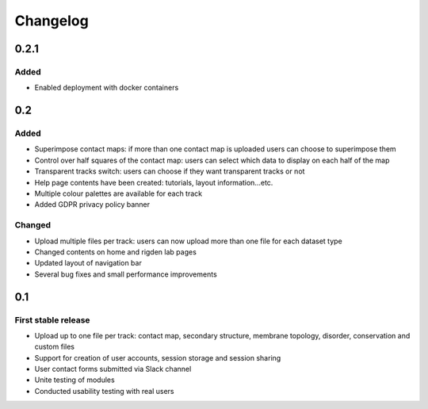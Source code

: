 Changelog
=========


0.2.1
-----

Added
~~~~~
- Enabled deployment with docker containers


0.2
----

Added
~~~~~

- Superimpose contact maps: if more than one contact map is uploaded users can choose to superimpose them
- Control over half squares of the contact map: users can select which data to display on each half of the map
- Transparent tracks switch: users can choose if they want transparent tracks or not
- Help page contents have been created: tutorials, layout information...etc.
- Multiple colour palettes are available for each track
- Added GDPR privacy policy banner


Changed
~~~~~~~
- Upload multiple files per track: users can now upload more than one file for each dataset type
- Changed contents on home and rigden lab pages
- Updated layout of navigation bar
- Several bug fixes and small performance improvements


0.1
----

First stable release
~~~~~~~~~~~~~~~~~~~~

- Upload up to one file per track: contact map, secondary structure, membrane topology, disorder, conservation and custom files
- Support for creation of user accounts, session storage and session sharing
- User contact forms submitted via Slack channel
- Unite testing of modules
- Conducted usability testing with real users
